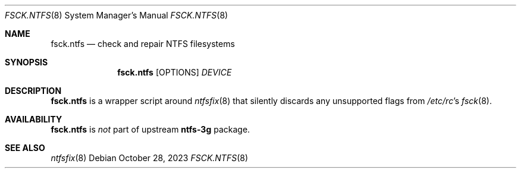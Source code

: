 .\" fsck.ntfs(8) manual page
.Dd October 28, 2023
.Dt FSCK.NTFS 8
.Os
.Sh NAME
.Nm fsck.ntfs
.Nd check and repair NTFS filesystems
.Sh SYNOPSIS
.Nm fsck.ntfs
.Op OPTIONS
.Ar DEVICE
.Sh DESCRIPTION
.Nm
is a wrapper script around
.Xr ntfsfix 8
that silently discards any unsupported flags from
.Pa /etc/rc Ns 's
.Xr fsck 8 .
.Sh AVAILABILITY
.Nm
is
.Em not
part of upstream
.Sy ntfs-3g
package.
.Sh SEE ALSO
.Xr ntfsfix 8
